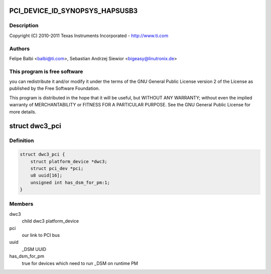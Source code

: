 .. -*- coding: utf-8; mode: rst -*-
.. src-file: drivers/usb/dwc3/dwc3-pci.c

.. _`pci_device_id_synopsys_hapsusb3`:

PCI_DEVICE_ID_SYNOPSYS_HAPSUSB3
===============================

.. c:function::  PCI_DEVICE_ID_SYNOPSYS_HAPSUSB3()

    pci.c - PCI Specific glue layer

.. _`pci_device_id_synopsys_hapsusb3.description`:

Description
-----------

Copyright (C) 2010-2011 Texas Instruments Incorporated - http://www.ti.com

.. _`pci_device_id_synopsys_hapsusb3.authors`:

Authors
-------

Felipe Balbi <balbi@ti.com>,
Sebastian Andrzej Siewior <bigeasy@linutronix.de>

.. _`pci_device_id_synopsys_hapsusb3.this-program-is-free-software`:

This program is free software
-----------------------------

you can redistribute it and/or modify
it under the terms of the GNU General Public License version 2  of
the License as published by the Free Software Foundation.

This program is distributed in the hope that it will be useful,
but WITHOUT ANY WARRANTY; without even the implied warranty of
MERCHANTABILITY or FITNESS FOR A PARTICULAR PURPOSE.  See the
GNU General Public License for more details.

.. _`dwc3_pci`:

struct dwc3_pci
===============

.. c:type:: struct dwc3_pci

    Driver private structure

.. _`dwc3_pci.definition`:

Definition
----------

.. code-block:: c

    struct dwc3_pci {
        struct platform_device *dwc3;
        struct pci_dev *pci;
        u8 uuid[16];
        unsigned int has_dsm_for_pm:1;
    }

.. _`dwc3_pci.members`:

Members
-------

dwc3
    child dwc3 platform_device

pci
    our link to PCI bus

uuid
    _DSM UUID

has_dsm_for_pm
    true for devices which need to run \_DSM on runtime PM

.. This file was automatic generated / don't edit.

